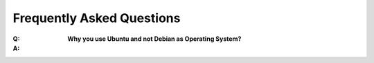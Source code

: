 ==========================
Frequently Asked Questions
==========================

:Q: **Why you use Ubuntu and not Debian as Operating System?**
:A: 
